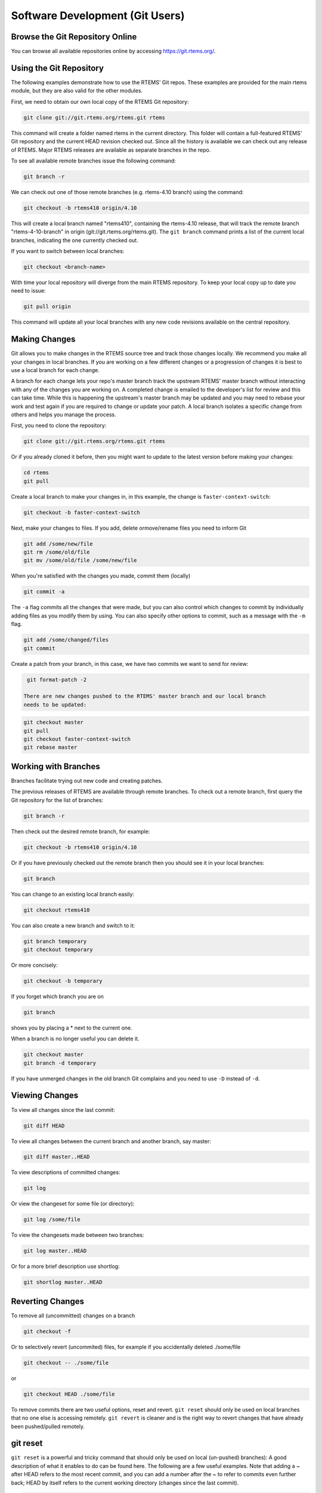 .. comment SPDX-License-Identifier: CC-BY-SA-4.0

.. Copyright (C) 2018.
.. COMMENT: RTEMS Foundation, The RTEMS Documentation Project


Software Development (Git Users)
********************************

.. COMMENT: TBD - Convert https://devel.rtems.org/wiki/Developer/Git/Users to
.. COMMENT: TBD - Rest and insert here.

.. COMMENT: TBD - Managing a (private/public) Git mirror, using GitHub,
.. COMMENT: TBD - submitting pull requests...

Browse the Git Repository Online
--------------------------------

You can browse all available repositories online by
accessing https://git.rtems.org/.

Using the Git Repository
------------------------

The following examples demonstrate how to use the RTEMS' Git repos. These
examples are provided for the main rtems module, but they are also valid
for the other modules.

First, we need to obtain our own local copy of the RTEMS Git repository:

.. code-block:: shell

  git clone git://git.rtems.org/rtems.git rtems

This command will create a folder named rtems in the current directory. This
folder will contain a full-featured RTEMS' Git repository and the current HEAD
revision checked out. Since all the history is available we can check out any
release of RTEMS. Major RTEMS releases are available as separate branches in
the repo.

To see all available remote branches issue the following command:

.. code-block:: shell

  git branch -r

We can check out one of those remote branches (e.g. rtems-4.10 branch) using
the command:

.. code-block:: shell

  git checkout -b rtems410 origin/4.10

This will create a local branch named "rtems410", containing the rtems-4.10
release, that will track the remote branch "rtems-4-10-branch" in origin
(git://git.rtems.org/rtems.git). The ``git branch`` command prints a list of
the current local branches, indicating the one currently checked out.

If you want to switch between local branches:

.. code-block:: shell

  git checkout <branch-name>

With time your local repository will diverge from the main RTEMS repository. To
keep your local copy up to date you need to issue:

.. code-block:: shell

  git pull origin

This command will update all your local branches with any new code revisions
available on the central repository.

Making Changes
--------------

Git allows you to make changes in the RTEMS source tree and track those changes
locally. We recommend you make all your changes in local branches. If you are
working on a few different changes or a progression of changes it is best to
use a local branch for each change.

A branch for each change lets your repo's master branch track the upstream
RTEMS' master branch without interacting with any of the changes you are
working on. A completed change is emailed to the developer's list for review
and this can take time. While this is happening the upstream's master branch
may be updated and you may need to rebase your work and test again if you are
required to change or update your patch. A local branch isolates a specific
change from others and helps you manage the process.

First, you need to clone the repository:

.. code-block:: shell

  git clone git://git.rtems.org/rtems.git rtems

Or if you already cloned it before, then you might want to update to the latest
version before making your changes:

.. code-block:: shell

  cd rtems
  git pull

Create a local branch to make your changes in, in this example, the change is
``faster-context-switch``:

.. code-block:: shell

  git checkout -b faster-context-switch

Next, make your changes to files. If you add, delete ormove/rename files you
need to inform Git

.. code-block:: shell

  git add /some/new/file
  git rm /some/old/file
  git mv /some/old/file /some/new/file

When you're satisfied with the changes you made, commit them (locally)

.. code-block:: shell

  git commit -a

The ``-a`` flag commits all the changes that were made, but you can also
control which changes to commit by individually adding files as you modify
them by using. You can also specify other options to commit, such as a message
with the ``-m`` flag.

.. code-block:: shell

  git add /some/changed/files
  git commit

Create a patch from your branch, in this case, we have two commits we want to
send for review:

.. code-block:: shell

  git format-patch -2

 There are new changes pushed to the RTEMS' master branch and our local branch
 needs to be updated:

.. code-block:: shell

  git checkout master
  git pull
  git checkout faster-context-switch
  git rebase master

Working with Branches
---------------------

Branches facilitate trying out new code and creating patches.

The previous releases of RTEMS are available through remote branches. To check
out a remote branch, first query the Git repository for the list of branches:

.. code-block:: shell

  git branch -r

Then check out the desired remote branch, for example:

.. code-block:: shell

  git checkout -b rtems410 origin/4.10

Or if you have previously checked out the remote branch then you should see it
in your local branches:

.. code-block:: shell

  git branch

You can change to an existing local branch easily:

.. code-block:: shell

  git checkout rtems410

You can also create a new branch and switch to it:

.. code-block:: shell

  git branch temporary
  git checkout temporary

Or more concisely:

.. code-block:: shell

  git checkout -b temporary

If you forget which branch you are on

.. code-block:: shell

  git branch

shows you by placing a * next to the current one.

When a branch is no longer useful you can delete it.

.. code-block:: shell

  git checkout master
  git branch -d temporary

If you have unmerged changes in the old branch Git complains and you need to
use ``-D`` instead of ``-d``.

Viewing Changes
---------------

To view all changes since the last commit:

.. code-block:: shell

  git diff HEAD

To view all changes between the current branch and another branch, say master:

.. code-block:: shell

  git diff master..HEAD

To view descriptions of committed changes:

.. code-block:: shell

  git log

Or view the changeset for some file (or directory):

.. code-block:: shell

  git log /some/file

To view the changesets made between two branches:

.. code-block:: shell

  git log master..HEAD

Or for a more brief description use shortlog:

.. code-block:: shell

  git shortlog master..HEAD

Reverting Changes
-----------------

To remove all (uncommitted) changes on a branch

.. code-block:: shell

  git checkout -f

Or to selectively revert (uncommited) files, for example if you
accidentally deleted ./some/file

.. code-block:: shell

  git checkout -- ./some/file

or

.. code-block:: shell

  git checkout HEAD ./some/file

To remove commits there are two useful options, reset and revert. ``git reset``
should only be used on local branches that no one else is accessing remotely.
``git revert`` is cleaner and is the right way to revert changes that have
already been pushed/pulled remotely.

git reset
---------

``git reset`` is a powerful and tricky command that should only be used on
local (un-pushed) branches): A good description of what it enables to do can be
found here. The following are a few useful examples. Note that adding a ~
after HEAD refers to the most recent commit, and you can add a number after
the ~ to refer to commits even further back; HEAD by itself refers to the
current working directory (changes since the last commit).

.. code-block:: shell

  git reset HEAD~

Will undo the last commit and unstage those changes. Your working directory
will remain the same, therefore a ``git status`` will yield any changes you
made plus the changes made in your last commit. This can be used to fix the
last commit. You will need to add the files again.

.. code-block:: shell

  git reset --soft HEAD~

Will just undo the last commit. The changes from the last commit will still be
staged (just as if you finished git adding them). This can be used to amend the
last commit (e.g. You forgot to add a file to the last commit).

.. code-block:: shell

  git reset --hard HEAD~

Will revert everything, including the working directory, to the previous
commit. This is dangerous and can lead to you losing all your changes; the
``--hard`` flag ignores errors.

.. code-block:: shell

  git reset HEAD

Will unstage any change. This is used to revert a wrong ``git add``. (e.g. You
added a file that shouldn't be there, but you haven't 'committed')

Will revert your working directory to a HEAD state. You will lose any change
you made to files after the last commit. This is used when you just want to
destroy all changes you made since the last commit.

git revert
----------

``git revert`` does the same as reset but creates a new commit with the
reverted changes instead of modifying the local repository directly.

.. code-block:: shell

  git revert HEAD

This will create a new commit which undoes the change in HEAD. You will be
given a chance to edit the commit message for the new commit.

Merging Changes
---------------

Suppose you commit changes in two different branches, branch1 and branch2,
and want to create a new branch containing both sets of changes:

.. code-block:: shell

  git checkout -b merged
  git merge branch1
  git merge branch2

Or you might want to bring the changes in one branch into the other:

.. code-block:: shell

  git checkout branch1
  git merge branch2

And now that branch2 is merged you might get rid of it:

.. code-block:: shell

  git branch -d branch2

If you have done work on a branch, say branch1, and have gone out-of-sync
with the remote repository, you can pull the changes from the remote repo and
then merge them into your branch:

.. code-block:: shell

  git checkout master
  git pull
  git checkout branch1
  git merge master

If all goes well the new commits you pulled into your master branch will be
merged into your branch1, which will now be up-to-date. However, if branch1
has not been pushed remotely then rebasing might be a good alternative to
merging because the merge generates a commit.

Rebasing
--------

An alternative to the merge command is rebase, which replays the changes
(commits) on one branch onto another. ``git rebase`` finds the common ancestor
of the two branches, stores each commit of the branch you are on to temporary
files and applies each commit in order.

For example

.. code-block:: shell

  git checkout branch1
  git rebase master

or more concisely

.. code-block:: shell

  git rebase master branch1

will bring the changes of master into branch1, and then you can fast-forward
master to include branch1 quite easily

.. code-block:: shell

  git checkout master
  git merge branch1

Rebasing makes a cleaner history than merging; the log of a rebased branch
looks like a linear history as if the work was done serially rather than in
parallel. A primary reason to rebase is to ensure commits apply cleanly on a
remote branch, e.g. when submitting patches to RTEMS that you create by working
on a branch in a personal repository. Using rebase to merge your work with the
remote branch eliminates most integration work for the committer/maintainer.

There is one caveat to using rebase: Do not rebase commits that you have pushed
to a public repository. Rebase abandons existing commits and creates new ones
that are similar but different. If you push commits that others pull down, and
then you rewrite those commits with ``git rebase`` and push them up again, the
others will have to re-merge their work and trying to integrate their work
into yours can become messy.

Accessing a developer's repository
----------------------------------

RTEMS developers with Git commit access have personal repositories
on https://git.rtems.org/ that can be cloned to view cutting-edge
development work shared there.

Creating a Patch
----------------

Before submitting a patch read about `Contributing
<https://devel.rtems.org/wiki/Developer/Contributing>`_ to RTEMS and the
`Commit Message <https://devel.rtems.org/wiki/Developer/Git#GitCommits>`_
formatting we require.

The recommended way to create a patch is to branch the Git repository master
and use one commit for each logical change. Then you can use
``git format-patch`` to turn your commits into patches and easily submit them.

.. code-block:: shell

  git format-patch master

Creates a separate patch for each commit that has been made between the master
branch and the current branch and writes them in the current directory. Use the
``-o`` flag to redirect the files to a different directory.

If you are re-submitting a patch that has previously been reviewed, you should
specify a version number for your patch, for example, use

.. code-block:: shell

  git format-patch -v2 ...

to indicate the second version of a patch, ``-v3`` for a third, and so forth.

Patches created using ``git format-patch`` are formatted so they can be emailed
and rely on having Git configured with your name and email address, for example

.. code-block:: shell

  git config --global user.name "Your Name"
  git config --global user.email name@domain.com

Please use a real name, we do not allow pseudonyms or anonymous contributions.

Submitting a Patch
------------------

Using ``git send-email`` you can easily contribute your patches. You will need
to install ``git send-email`` first:

.. code-block:: shell

  sudo yum install git-email

or

.. code-block:: shell

  sudo dnf install git-email

or

.. code-block:: shell

  sudo apt install git-email

Then you will need to configure an SMTP server. You could install one on your
localhost, or you can connect to a mail server such as Gmail.

Configuring git send-email to use Gmail
---------------------------------------

Configure Git to use Gmail:

.. code-block:: shell

  git config --global sendemail.smtpserver smtp.gmail.com
  git config --global sendemail.smtpserverport 587
  git config --global sendemail.smtpencryption tls
  git config --global sendemail.smtpuser your_email@gmail.com

It will ask for your password each time you use ``git send-email``. Optionally
you can also put it in your ``git config``:

.. code-block:: shell

  git config --global sendemail.smtppass your_password

Sending Email
-------------

To send your patches just

.. code-block:: shell

  git send-email /path/to/patch --to devel@rtems.org

To send multiple related patches (if you have more than one commit in your
branch) specify a path to a directory containing all of the patches created by
``git format-patch``. ``git send-email`` has some useful options such as:

* ``--annotate`` to show/edit your patch
* ``--cover-letter`` to prepend a summary
* ``--cc=<address>`` to cc someone

You can configure the to address:

.. code-block:: shell

  git config --global sendemail.to devel@rtems.org

So all you need is:

.. code-block:: shell

  git send-email /path/to/patch

Troubleshooting
---------------

Some restrictive corporate firewalls block access through the Git protocol
(git://). If you are unable to reach the server git://git.rtems.org/ you can
try accessing through http. To clone the rtems repository using the http
protocol use the following command:

.. code-block:: shell

  git clone http://git.rtems.org/rtems/ rtems

This access through http is slower (way slower!) than through the git protocol,
therefore, the Git protocol is preferred.

Manage Your Code
----------------

You may prefer to keep your application and development work in a Git
repository for all the good reasons that come with version control.
For public repositories, you may like to try `GitHub <https://github.com/>`_
or `BitBucket <https://bitbucket.org/>`_. RTEMS maintains
`mirrors on GitHub <https://github.com/RTEMS>`_ which can make synchronizing
with upstream changes relatively simple. If you need to keep your work private,
you can use one of those services with private repositories or manage your own
server. The details of setting up a server are outside the scope of this
document, but if you have a server with SSH access you should be able to `find
instructions
<https://git-scm.com/book/en/v2/Git-on-the-Server-Setting-Up-the-Server>`_ on
how to set up Git access. Once you have git configured on the server, adding
repositories is a snap.

Private Servers
---------------

In the following, replace @USER@ with your username on your server, @REPO@ with
the name of your repository, and @SERVER@ with your server's name or address.

To push a mirror to your private server, first create a bare repository on your
server.

.. code-block:: shell

  cd /home/@USER@
  mkdir git
  mkdir git/@REPO@.git
  cd git/@REPO@.git
  git --bare init

Now from your client machine (e.g. your work laptop/desktop), push a git,
perhaps one you cloned from elsewhere, or one that you made locally with
``git init``, by adding a remote and pushing:

.. code-block:: shell

  git remote add @SERVER@ ssh://@SERVER@/home/@USER@/git/@REPO@.git
  git push @SERVER@ master

You can replace the @SERVER@ with another name for your remote if you like.
And now you can push other branches that you might have created. Now you can
push and pull between your client and your server. Use SSH keys to authenticate
with your server if you want to save on password typing; remember to put a
passphrase on your SSH key if there is a risk the private key file might get
compromised.

The following is an example scenario that might be useful for RTEMS users that
uses a slightly different approach than the one just outlined:

.. code-block:: shell

  ssh @SERVER@
  mkdir git
  git clone --mirror git://git.rtems.org/rtems.git
  ## Add your ssh key to ~/.ssh/authorized_keys
  exit
  git clone ssh://@SERVER@/home/@USER@/git/rtems.git
  cd rtems
  git remote add upstream git://git.rtems.org/rtems.git
  git fetch upstream
  git pull upstream master
  git push
  ## If you want to track RTEMS on your personal master branch,
  ## you should only push changes to origin/master that you pull
  ## from upstream. The basic workflow should look something like:
  git checkout master
  git pull upstream master
  git push
  git checkout -b anewbranch
  ## Repeat: do work, git commit -a
  git push origin anewbranch

  ## delete a remote branch
  git push origin :anewbranch
  ## delete a local branch
  git branch -d anewbranch

Learn more about Git
--------------------

Links to the sites with good Git information:

* http://gitready.com/ - An excellent resource from beginner to very advanced.
* http://progit.org/book/ - Covers Git basics and some advanced features.
  Includes some useful workflow examples.
* https://lab.github.com/ - Learn to use Git and GitHub while doing a series of
  projects.
* https://git-scm.com/docs - The official Git reference.
